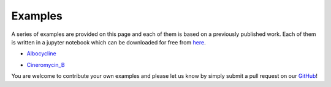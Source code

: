 .. _examples:

Examples
========

A series of examples are provided on this page and each of them is based on a previously published work. Each of them is written in a jupyter notebook which can be downloaded for free from `here <https://github.com/vvoelz/biceps/tree/master/doc/source/examples>`_.

• `Albocycline`_

.. _Albocycline: albo/alternative.ipynb

• `Cineromycin_B`_

.. _Cineromycin_B: cineromycin_B/cineromycin_B.ipynb




You are welcome to contribute your own examples and please let us know by simply submit a pull request on our `GitHub <https://github.com/vvoelz/biceps>`_!

.. vim: tw=75
